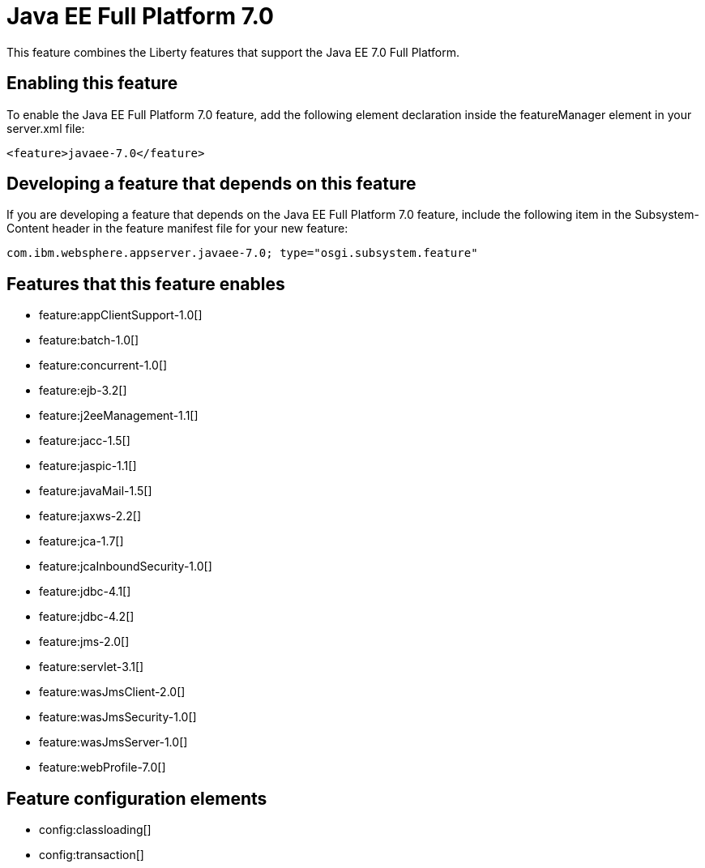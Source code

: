= Java EE Full Platform 7.0
:stylesheet: ../feature.css
:linkcss: 
:nofooter: 

This feature combines the Liberty features that support the Java EE 7.0 Full Platform.

== Enabling this feature
To enable the Java EE Full Platform 7.0 feature, add the following element declaration inside the featureManager element in your server.xml file:


----
<feature>javaee-7.0</feature>
----

== Developing a feature that depends on this feature
If you are developing a feature that depends on the Java EE Full Platform 7.0 feature, include the following item in the Subsystem-Content header in the feature manifest file for your new feature:


[source,]
----
com.ibm.websphere.appserver.javaee-7.0; type="osgi.subsystem.feature"
----

== Features that this feature enables
* feature:appClientSupport-1.0[]
* feature:batch-1.0[]
* feature:concurrent-1.0[]
* feature:ejb-3.2[]
* feature:j2eeManagement-1.1[]
* feature:jacc-1.5[]
* feature:jaspic-1.1[]
* feature:javaMail-1.5[]
* feature:jaxws-2.2[]
* feature:jca-1.7[]
* feature:jcaInboundSecurity-1.0[]
* feature:jdbc-4.1[]
* feature:jdbc-4.2[]
* feature:jms-2.0[]
* feature:servlet-3.1[]
* feature:wasJmsClient-2.0[]
* feature:wasJmsSecurity-1.0[]
* feature:wasJmsServer-1.0[]
* feature:webProfile-7.0[]

== Feature configuration elements
* config:classloading[]
* config:transaction[]
